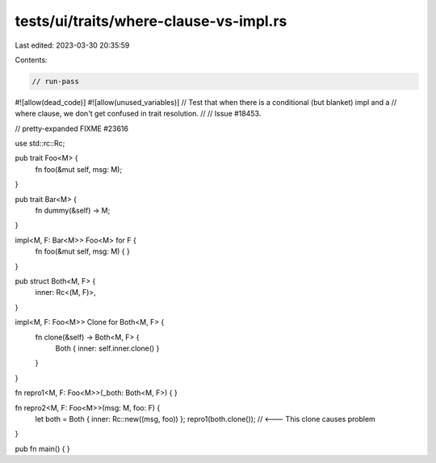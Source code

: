 tests/ui/traits/where-clause-vs-impl.rs
=======================================

Last edited: 2023-03-30 20:35:59

Contents:

.. code-block:: rs

    // run-pass
#![allow(dead_code)]
#![allow(unused_variables)]
// Test that when there is a conditional (but blanket) impl and a
// where clause, we don't get confused in trait resolution.
//
// Issue #18453.

// pretty-expanded FIXME #23616

use std::rc::Rc;

pub trait Foo<M> {
    fn foo(&mut self, msg: M);
}

pub trait Bar<M> {
    fn dummy(&self) -> M;
}

impl<M, F: Bar<M>> Foo<M> for F {
    fn foo(&mut self, msg: M) {
    }
}

pub struct Both<M, F> {
    inner: Rc<(M, F)>,
}

impl<M, F: Foo<M>> Clone for Both<M, F> {
    fn clone(&self) -> Both<M, F> {
        Both { inner: self.inner.clone() }
    }
}

fn repro1<M, F: Foo<M>>(_both: Both<M, F>) {
}

fn repro2<M, F: Foo<M>>(msg: M, foo: F) {
    let both = Both { inner: Rc::new((msg, foo)) };
    repro1(both.clone()); // <--- This clone causes problem
}

pub fn main() {
}


